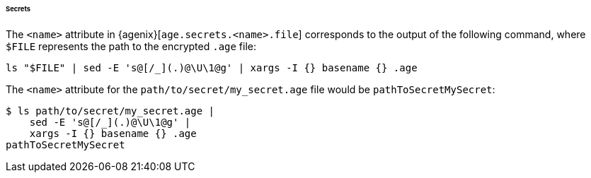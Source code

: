 ====== Secrets

The `<name>` attribute in {agenix}[`age.secrets.<name>.file`] corresponds to the
output of the following command, where `$FILE` represents the path to the
encrypted `.age` file:

[,bash]
----
ls "$FILE" | sed -E 's@[/_](.)@\U\1@g' | xargs -I {} basename {} .age
----

====
The `<name>` attribute for the `path/to/secret/my_secret.age` file would be
`pathToSecretMySecret`:

[,bash]
----
$ ls path/to/secret/my_secret.age |
    sed -E 's@[/_](.)@\U\1@g' |
    xargs -I {} basename {} .age
pathToSecretMySecret
----
====
